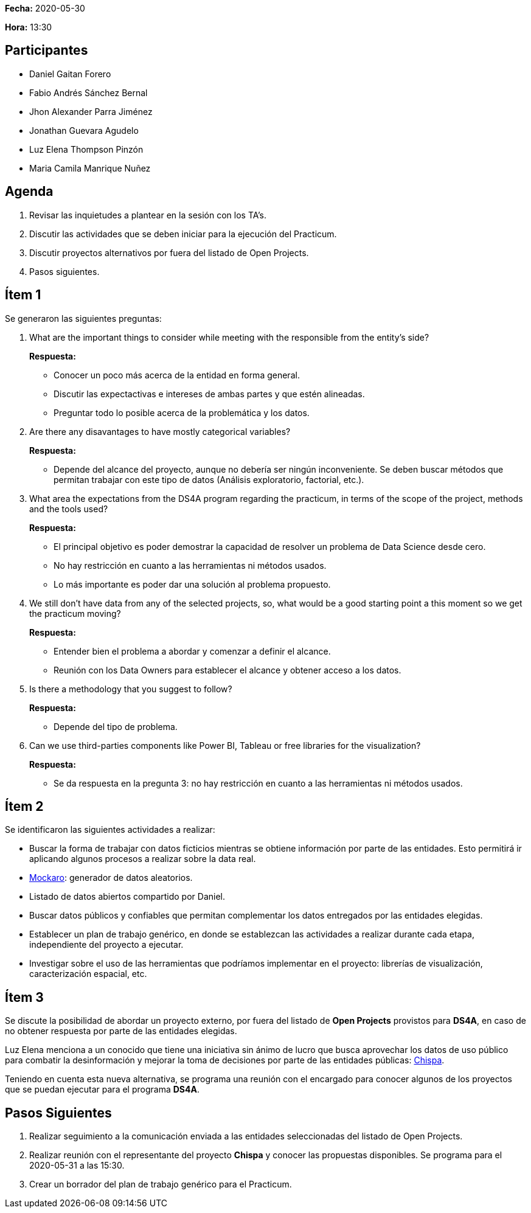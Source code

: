 *Fecha:* 2020-05-30

*Hora:* 13:30

== Participantes

* Daniel Gaitan Forero
* Fabio Andrés Sánchez Bernal
* Jhon Alexander Parra Jiménez
* Jonathan Guevara Agudelo
* Luz Elena Thompson Pinzón
* Maria Camila Manrique Nuñez

== Agenda

. Revisar las inquietudes a plantear en la sesión con los TA's.
. Discutir las actividades que se deben iniciar para la ejecución del Practicum.
. Discutir proyectos alternativos por fuera del listado de Open Projects.
. Pasos siguientes.

== Ítem 1

Se generaron las siguientes preguntas:

. What are the important things to consider while meeting with the responsible from the entity's side?
+
*Respuesta:*

    * Conocer un poco más acerca de la entidad en forma general.
    * Discutir las expectactivas e intereses de ambas partes y que estén alineadas.
    * Preguntar todo lo posible acerca de la problemática y los datos.

. Are there any disavantages to have mostly categorical variables?
+
*Respuesta:*

    * Depende del alcance del proyecto, aunque no debería ser ningún inconveniente. Se deben buscar métodos que permitan trabajar con este tipo de datos (Análisis exploratorio, factorial, etc.).

. What area the expectations from the DS4A program regarding the practicum, in terms of the scope of the project, methods and the tools used?
+
*Respuesta:*

    * El principal objetivo es poder demostrar la capacidad de resolver un problema de Data Science desde cero.
    * No hay restricción en cuanto a las herramientas ni métodos usados.
    * Lo más importante es poder dar una solución al problema propuesto.

. We still don't have data from any of the selected projects, so, what would be a good starting point a this moment so we get the practicum moving?
+
*Respuesta:*

    * Entender bien el problema a abordar y comenzar a definir el alcance.
    * Reunión con los Data Owners para establecer el alcance y obtener acceso a los datos.

. Is there a methodology that you suggest to follow?
+
*Respuesta:*

    * Depende del tipo de problema.

.  Can we use third-parties components like Power BI, Tableau or free libraries for the visualization?
+
*Respuesta:*

    * Se da respuesta en la pregunta 3: no hay restricción en cuanto a las herramientas ni métodos usados.

== Ítem 2

Se identificaron las siguientes actividades a realizar:

* Buscar la forma de trabajar con datos ficticios mientras se obtiene información por parte de las entidades. Esto permitirá ir aplicando algunos procesos a realizar sobre la data real.
    * https://mockaroo.com[Mockaro]: generador de datos aleatorios.
    * Listado de datos abiertos compartido por Daniel.
* Buscar datos públicos y confiables que permitan complementar los datos entregados por las entidades elegidas.
* Establecer un plan de trabajo genérico, en donde se establezcan las actividades a realizar durante cada etapa, independiente del proyecto a ejecutar.
* Investigar sobre el uso de las herramientas que podríamos implementar en el proyecto: librerías de visualización, caracterización espacial, etc.

== Ítem 3

Se discute la posibilidad de abordar un proyecto externo, por fuera del listado de *Open Projects* provistos para *DS4A*, en caso de no obtener respuesta por parte de las entidades elegidas.

Luz Elena menciona a un conocido que tiene una iniciativa sin ánimo de lucro que busca aprovechar los datos de uso público para combatir la desinformación y mejorar la toma de decisiones por parte de las entidades públicas: https://chis.pa[Chispa].

Teniendo en cuenta esta nueva alternativa, se programa una reunión con el encargado para conocer algunos de los proyectos que se puedan ejecutar para el programa *DS4A*.

== Pasos Siguientes

. Realizar seguimiento a la comunicación enviada a las entidades seleccionadas del listado de Open Projects.
. Realizar reunión con el representante del proyecto *Chispa* y conocer las propuestas disponibles. Se programa para el 2020-05-31 a las 15:30.
. Crear un borrador del plan de trabajo genérico para el Practicum.

